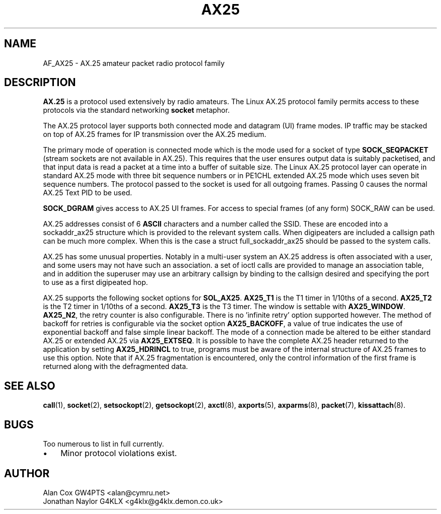 .TH AX25 4 "3 August 2017" Linux "Linux Programmer's Manual"
.SH NAME
AF_AX25 \- AX.25 amateur packet radio protocol family
.SH DESCRIPTION
.LP
.B AX.25
is a protocol used extensively by radio amateurs. The Linux AX.25 protocol
family permits access to these protocols via the standard networking
.B socket
metaphor.
.LP
The AX.25 protocol layer supports both connected mode and datagram (UI)
frame modes. IP traffic may be stacked on top of AX.25 frames for IP
transmission over the AX.25 medium.
.LP
The primary mode of operation is connected mode which is the mode used for a
socket of type 
.B SOCK_SEQPACKET 
(stream sockets are not available in AX.25).
This requires that the user ensures output data is suitably packetised, and
that input data is read a packet at a time into a buffer of suitable size.
The Linux AX.25 protocol layer can operate in standard AX.25 mode with three
bit sequence numbers or in PE1CHL extended AX.25 mode which uses seven bit
sequence numbers. The protocol passed to the socket is used for all outgoing
frames. Passing 0 causes the normal AX.25 Text PID to be used.
.LP
.B SOCK_DGRAM 
gives access to AX.25 UI frames. For access to special frames (of
any form) SOCK_RAW can be used. 
.LP
AX.25 addresses consist of 6 
.B ASCII 
characters and a number called the SSID.
These are encoded into a sockaddr_ax25 structure which is provided to the
relevant system calls. When digipeaters are included a callsign path can be
much more complex. When this is the case a struct full_sockaddr_ax25 should
be passed to the system calls.
.LP
AX.25 has some unusual properties. Notably in a multi-user system an AX.25
address is often associated with a user, and some users may not have such an
association. a set of ioctl calls are provided to manage an association
table, and in addition the superuser may use an arbitrary callsign by binding
to the callsign desired and specifying the port to use as a first digipeated
hop.
.LP
AX.25 supports the following socket options for 
.BR SOL_AX25 . 
.B AX25_T1 
is the T1 timer in 1/10ths of a second.
.B  AX25_T2 
is the T2 timer in 1/10ths of a second. 
.B AX25_T3 
is the T3 timer. The window is settable with 
.BR AX25_WINDOW .
.BR AX25_N2 , 
the retry counter is also configurable. There is no 'infinite retry' option 
supported however. The method of backoff for retries is configurable via the 
socket option 
.BR AX25_BACKOFF , 
a value of true indicates the use of exponential backoff and false simple 
linear backoff. The mode of a connection made be altered to be either 
standard AX.25 or extended AX.25 via 
.BR AX25_EXTSEQ . 
It is possible to have the complete AX.25 header returned to the application 
by setting 
.B AX25_HDRINCL 
to true, programs must be aware of the internal structure of AX.25 frames to 
use this option. Note that if AX.25 fragmentation is encountered, only the 
control information of the first frame is returned along with the defragmented 
data.
.SH "SEE ALSO"
.BR call (1),
.BR socket (2),
.BR setsockopt (2),
.BR getsockopt (2),
.BR axctl (8),
.BR axports (5),
.BR axparms (8),
.BR packet (7),
.BR kissattach (8).
.LP
.SH BUGS
.LP
Too numerous to list in full currently.
.TP 3
\(bu
Minor protocol violations exist.
.SH AUTHOR
.nf
Alan Cox GW4PTS <alan@cymru.net>
.br
Jonathan Naylor G4KLX <g4klx@g4klx.demon.co.uk>
.fi
